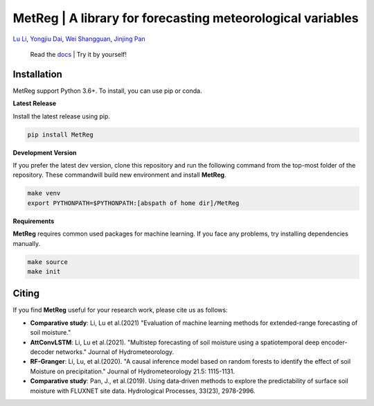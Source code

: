 
MetReg | A library for forecasting meteorological variables 
===========================================================

`Lu Li <https://www.researchgate.net/profile/Lu_Li122>`_,
`Yongjiu Dai <https://www.researchgate.net/profile/Yongjiu_Dai2>`_,
`Wei Shangguan <https://www.researchgate.net/profile/Wei_Shangguan>`_,
`Jinjing Pan <https://www.researchgate.net/profile/Lu_Li122>`_

 Read the `docs <https://github.com/leelew/MetReg/blob/main/docs/pipeline.pdf>`_ | Try it by yourself!

Installation
-------------
MetReg support Python 3.6+. To install, you can use pip or conda. 

**Latest Release**

Install the latest release using pip.

.. code:: shell
   
   pip install MetReg

**Development Version**

If you prefer the latest dev version, clone this repository and run the following command from the top-most folder of the repository. These commandwill build new environment and install **MetReg**.

.. code:: shell
    
    make venv
    export PYTHONPATH=$PYTHONPATH:[abspath of home dir]/MetReg

**Requirements**

**MetReg** requires common used packages for machine learning. If you face any problems, try installing dependencies manually.

.. code:: shell
    
    make source
    make init

Citing
-------
If you find **MetReg** useful for your research work, please cite us as follows:

* **Comparative study**: Li, Lu et al.(2021) "Evaluation of machine learning methods for extended-range forecasting of soil moisture."

* **AttConvLSTM**: Li, Lu et al.(2021). "Multistep forecasting of soil moisture using a spatiotemporal deep encoder-decoder networks." Journal of Hydrometeorology.

* **RF-Granger**: Li, Lu, et al.(2020). "A causal inference model based on random forests to identify the effect of soil Moisture on precipitation." Journal of Hydrometeorology 21.5: 1115-1131.

* **Comparative study**: Pan, J., et al.(2019). Using data‐driven methods to explore the predictability of surface soil moisture with FLUXNET site data. Hydrological Processes, 33(23), 2978-2996.





